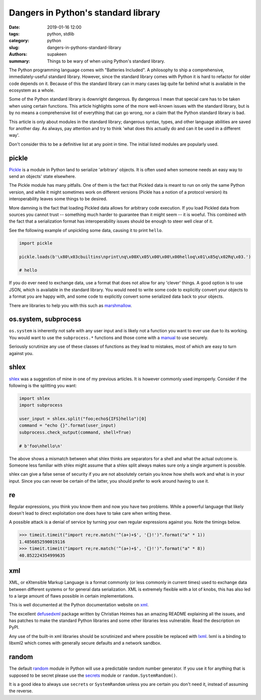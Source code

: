 Dangers in Python's standard library
####################################

:date: 2019-01-16 12:00
:tags: python, stdlib
:category: python
:slug: dangers-in-pythons-standard-library
:authors: supakeen
:summary: Things to be wary of when using Python's standard library.

The Python programming language comes with "Batteries Included". A philosophy
to ship a comprehensive, immediately-useful standard library. However, since
the standard library comes with Python it is hard to refactor for older code
depends on it. Because of this the standard library can in many cases lag quite
far behind what is available in the ecosystem as a whole.

Some of the Python standard library is downright dangerous. By dangerous I mean
that special care has to be taken when using certain functions. This article
highlights some of the more well-known issues with the standard library, but is
by no means a comprehensive list of everything that can go wrong, nor a claim
that the Python standard library is bad.

This article is only about modules in the standard library; dangerous syntax,
types, and other language abilities are saved for another day. As always, pay
attention and try to think 'what does this actually do and can it be used in
a different way'.

Don't consider this to be a definitive list at any point in time. The initial
listed modules are popularly used.

pickle
------
Pickle_ is a module in Python land to serialize 'arbitrary' objects. It is
often used when someone needs an easy way to send an objects' state elsewhere.

The Pickle module has many pitfalls. One of them is the fact that Pickled data
is meant to run on only the same Python version, and while it might sometimes
work on different versions (Pickle has a notion of a protocol version) its
interoperability leaves some things to be desired.

More damning is the fact that loading Pickled data allows for arbitrary code
execution. If you load Pickled data from sources you cannot trust -- something
much harder to guarantee than it might seem -- it is woeful. This combined
with the fact that a serialization format has interoperability issues should be
enough to steer well clear of it.

See the following example of unpickling some data, causing it to print
``hello``.

.. code-block:: python

        import pickle

        pickle.loads(b'\x80\x03cbuiltins\nprint\nq\x00X\x05\x00\x00\x00helloq\x01\x85q\x02Rq\x03.')

        # hello

If you do ever need to exchange data, use a format that does not allow for any
'clever' things. A good option is to use JSON, which is available in the standard
library. You would need to write some code to explicitly convert your objects
to a format you are happy with, and some code to explicitly convert some
serialized data back to your objects.

There are libraries to help you with this such as marshmallow_.

os.system, subprocess
---------------------
``os.system`` is inherently not safe with any user input and is likely not a
function you want to ever use due to its working. You would want to use the
``subprocess.*`` functions and those come with a manual_ to use securely.

Seriously scrutinize any use of these classes of functions as they lead to
mistakes, most of which are easy to turn against you.

shlex
-----
shlex_ was a suggestion of mine in one of my previous articles. It is however
commonly used improperly. Consider if the following is the splitting you want:

.. code-block:: python

    import shlex
    import subprocess

    user_input = shlex.split("foo;echo${IFS}hello")[0]
    command = "echo {}".format(user_input)
    subprocess.check_output(command, shell=True)

    # b'foo\nhello\n'

The above shows a mismatch between what shlex thinks are separators for a shell
and what the actual outcome is. Someone less familiar with shlex might
assume that a shlex split always makes sure only a single argument is possible.

shlex can give a false sense of security if you are not absolutely certain you
know how shells work and what is in your input. Since you can never be certain
of the latter, you should prefer to work around having to use it.

re
--
Regular expressions, you think you know them and now you have two problems.
While a powerful language that likely doesn't lead to direct exploitation one
does have to take care when writing these.

A possible attack is a denial of service by turning your own regular
expressions against you. Note the timings below.

.. code-block:: python

    >>> timeit.timeit("import re;re.match('^(a+)+$', '{}!')".format("a" * 1))
    1.4856852590019116
    >>> timeit.timeit("import re;re.match('^(a+)+$', '{}!')".format("a" * 8))
    40.852224354999635

xml
---
XML, or eXtensible Markup Language is a format commonly (or less commonly
in current times) used to exchange data between different systems or for
general data serialization. XML is extremely flexible with a lot of knobs, this
has also led to a large amount of flaws possible in certain implementations.

This is well documented at the Python documentation website on xml_.

The excellent defusedxml_ package written by Christian Heimes has an amazing
README explaining all the issues, and has patches to make the standard Python
libraries and some other libraries less vulnerable. Read the description on
PyPI.

Any use of the built-in xml libraries should be scrutinized and where possible
be replaced with lxml_. lxml is a binding to libxml2 which comes with generally
secure defaults and a network sandbox.

random
------
The default random_ module in Python will use a predictable random number
generator. If you use it for anything that is supposed to be secret please
use the secrets_ module or ``random.SystemRandom()``.

It is a good idea to always use ``secrets`` or ``SystemRandom`` unless you are
certain you don't need it, instead of assuming the reverse.


.. _Pickle: https://docs.python.org/3/library/pickle.html#module-pickle
.. _marshmallow: https://marshmallow.readthedocs.io/
.. _manual: https://supakeen.com/weblog/0x01.html
.. _shlex: https://docs.python.org/3/library/shlex.html#module-shlex
.. _xml: https://docs.python.org/3/library/xml.html#module-xml
.. _defusedxml: https://pypi.org/project/defusedxml/
.. _lxml: https://lxml.de/
.. _random: https://docs.python.org/3/library/random.html
.. _secrets: https://docs.python.org/3/library/secrets.html
